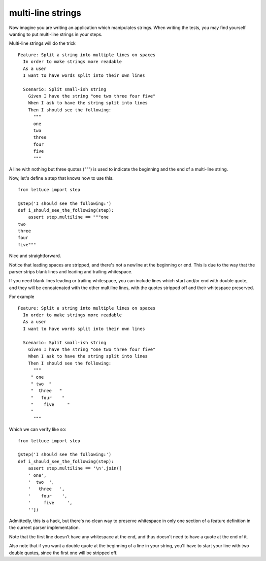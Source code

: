 .. _tutorial-multiline:

multi-line strings
===========================

Now imagine you are writing an application which manipulates
strings. When writing the tests, you may find yourself wanting to put
multi-line strings in your steps.

Multi-line strings will do the trick

.. highlight:: ruby

::

   Feature: Split a string into multiple lines on spaces
     In order to make strings more readable
     As a user
     I want to have words split into their own lines

     Scenario: Split small-ish string
       Given I have the string "one two three four five"
       When I ask to have the string split into lines
       Then I should see the following:
         """
         one
         two
         three
         four
         five
         """

A line with nothing but three quotes (""") is used to indicate the
beginning and the end of a multi-line string.

Now, let's define a step that knows how to use this.

.. highlight:: python

::

      from lettuce import step

      @step('I should see the following:')
      def i_should_see_the_following(step):
          assert step.multiline == """one
      two
      three
      four
      five"""


Nice and straightforward.

Notice that leading spaces are stripped, and there's not a newline at
the beginning or end. This is due to the way that the parser strips
blank lines and leading and trailing whitespace.

If you need blank lines leading or trailing whitespace, you can
include lines which start and/or end with double quote, and they will
be concatenated with the other multiline lines, with the quotes
stripped off and their whitespace preserved.

For example

.. highlight:: ruby

::

   Feature: Split a string into multiple lines on spaces
     In order to make strings more readable
     As a user
     I want to have words split into their own lines

     Scenario: Split small-ish string
       Given I have the string "one two three four five"
       When I ask to have the string split into lines
       Then I should see the following:
         """
        " one
        " two  "
        "  three   "
        "   four    "
        "    five     "
        "
         """

Which we can verify like so:

.. highlight:: python

::

      from lettuce import step

      @step('I should see the following:')
      def i_should_see_the_following(step):
          assert step.multiline == '\n'.join([
          ' one',
          '  two  ',
          '   three   ',
          '    four    ',
          '     five     ',
          ''])



Admittedly, this is a hack, but there's no clean way to preserve
whitespace in only one section of a feature definition in the current
parser implementation.

Note that the first line doesn't have any whitespace at the end, and
thus doesn't need to have a quote at the end of it.

Also note that if you want a double quote at the beginning of a line
in your string, you'll have to start your line with two double quotes,
since the first one will be stripped off.
